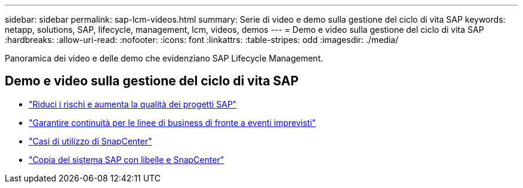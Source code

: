 ---
sidebar: sidebar 
permalink: sap-lcm-videos.html 
summary: Serie di video e demo sulla gestione del ciclo di vita SAP 
keywords: netapp, solutions, SAP, lifecycle, management, lcm, videos, demos 
---
= Demo e video sulla gestione del ciclo di vita SAP
:hardbreaks:
:allow-uri-read: 
:nofooter: 
:icons: font
:linkattrs: 
:table-stripes: odd
:imagesdir: ./media/


[role="lead"]
Panoramica dei video e delle demo che evidenziano SAP Lifecycle Management.



== Demo e video sulla gestione del ciclo di vita SAP

* link:https://www.netapp.tv/details/25588["Riduci i rischi e aumenta la qualità dei progetti SAP"]
* link:https://www.netapp.tv/details/25595["Garantire continuità per le linee di business di fronte a eventi imprevisti"]
* link:https://www.netapp.tv/details/28400["Casi di utilizzo di SnapCenter"]
* link:https://www.netapp.tv/details/28401["Copia del sistema SAP con libelle e SnapCenter"]

